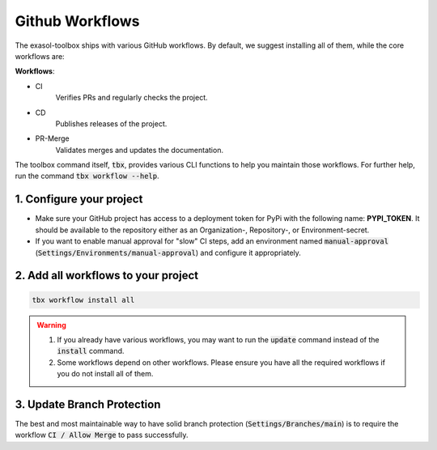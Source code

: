 Github Workflows
================

The exasol-toolbox ships with various GitHub workflows. By default, we suggest installing all of them,
while the core workflows are:

**Workflows**:

* CI
    Verifies PRs and regularly checks the project.

* CD
    Publishes releases of the project.

* PR-Merge
    Validates merges and updates the documentation.


The toolbox command itself, :code:`tbx`, provides various CLI functions to help you maintain those workflows.
For further help, run the command :code:`tbx workflow --help`.

1. Configure your project
+++++++++++++++++++++++++

* Make sure your GitHub project has access to a deployment token for PyPi with the following name: **PYPI_TOKEN**. It should be available to the repository either as an Organization-, Repository-, or Environment-secret.

* If you want to enable manual approval for "slow" CI steps, add an environment named :code:`manual-approval` (:code:`Settings/Environments/manual-approval`) and configure it appropriately.

2. Add all workflows to your project
++++++++++++++++++++++++++++++++++++

.. code-block:: shell

    tbx workflow install all

.. warning::

    #. If you already have various workflows, you may want to run the :code:`update` command instead of the :code:`install` command.

    #. Some workflows depend on other workflows. Please ensure you have all the required workflows if you do not install all of them.

3. Update Branch Protection
++++++++++++++++++++++++++++

The best and most maintainable way to have solid branch protection (:code:`Settings/Branches/main`) is to require the workflow :code:`CI / Allow Merge` to pass successfully.
